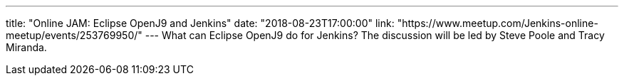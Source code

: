 ---
title: "Online JAM: Eclipse OpenJ9 and Jenkins"
date: "2018-08-23T17:00:00"
link: "https://www.meetup.com/Jenkins-online-meetup/events/253769950/"
---
What can Eclipse OpenJ9 do for Jenkins?
The discussion will be led by Steve Poole and Tracy Miranda.
